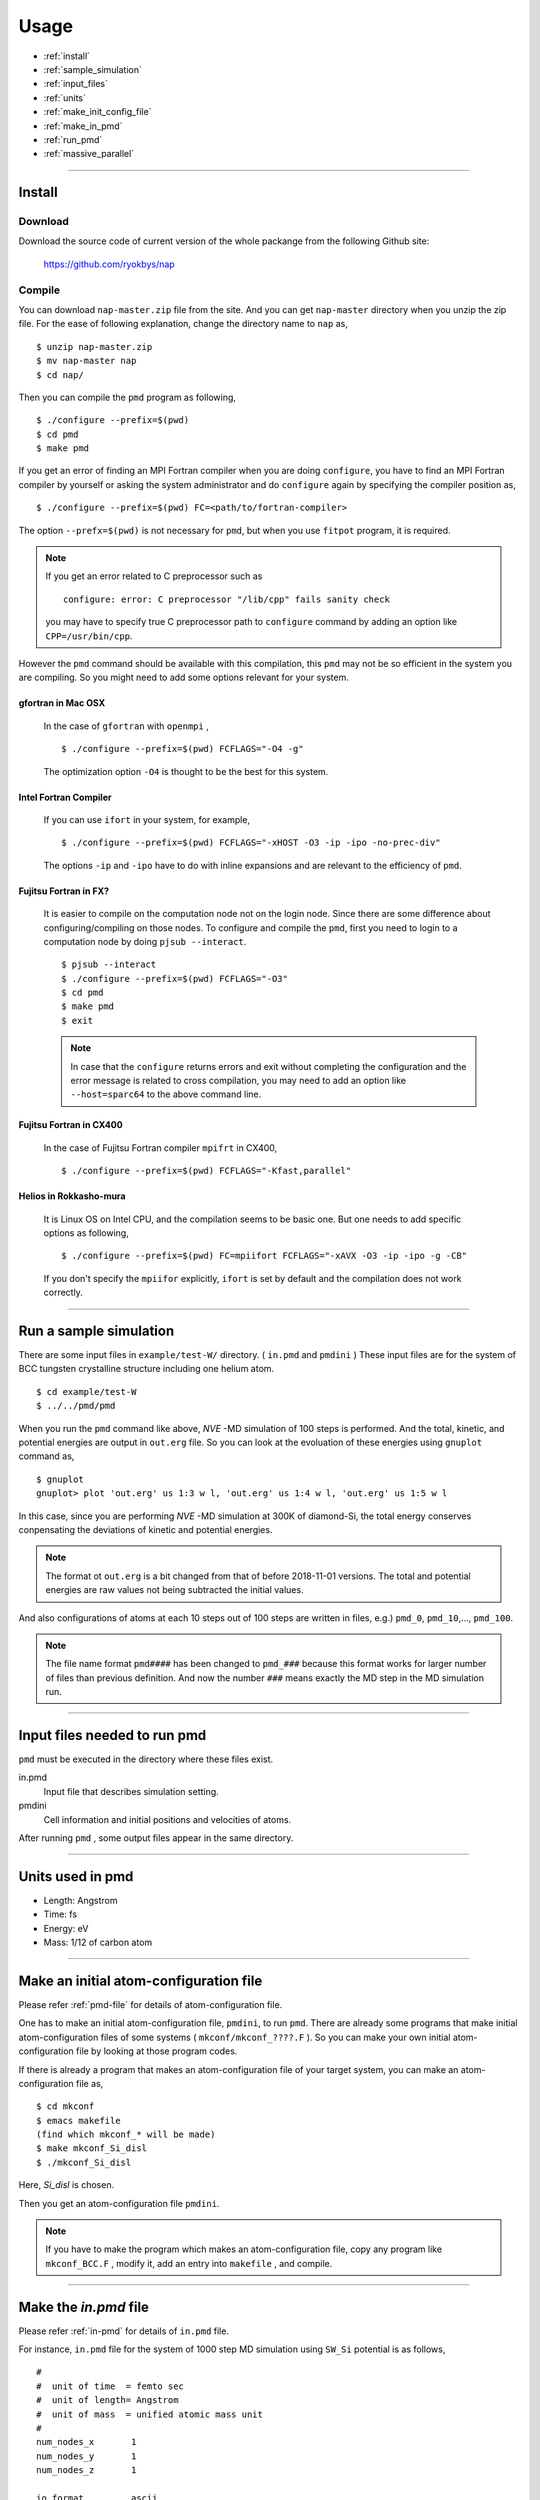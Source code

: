 =================
Usage
=================

* :ref:`install`
* :ref:`sample_simulation`
* :ref:`input_files`
* :ref:`units`
* :ref:`make_init_config_file`
* :ref:`make_in_pmd`
* :ref:`run_pmd`
* :ref:`massive_parallel`

-----------



.. index:: install
.. _install:

Install
=====================


Download
--------------

Download the source code of current version of the whole packange from the following Github site:

  https://github.com/ryokbys/nap


Compile
------------
You can download ``nap-master.zip`` file from the site.
And you can get ``nap-master`` directory when you unzip the zip file.
For the ease of following explanation, change the directory name to ``nap`` as,
::

  $ unzip nap-master.zip
  $ mv nap-master nap
  $ cd nap/

Then you can compile the ``pmd`` program as following,
::

  $ ./configure --prefix=$(pwd)
  $ cd pmd
  $ make pmd

If you get an error of finding an MPI Fortran compiler when you are doing ``configure``,
you have to find an MPI Fortran compiler by yourself or asking the system administrator and
do ``configure`` again by specifying the compiler position as,
::

  $ ./configure --prefix=$(pwd) FC=<path/to/fortran-compiler>

The option ``--prefx=$(pwd)`` is not necessary for ``pmd``, but when you use ``fitpot`` program,
it is required.

.. note::

  If you get an error related to C preprocessor such as 
  ::
   
    configure: error: C preprocessor "/lib/cpp" fails sanity check

  you may have to specify true C preprocessor path to ``configure`` command by adding an option like ``CPP=/usr/bin/cpp``.

However the ``pmd`` command should be available with this compilation,
this ``pmd`` may not be so efficient in the system you are compiling.
So you might need to add some options relevant for your system.

gfortran in Mac OSX
_____________________
  In the case of ``gfortran`` with ``openmpi`` ,
  ::
  
    $ ./configure --prefix=$(pwd) FCFLAGS="-O4 -g"
  
  The optimization option ``-O4`` is thought to be the best for this system.


Intel Fortran Compiler
______________________
  If you can use ``ifort`` in your system, for example,
  ::
  
    $ ./configure --prefix=$(pwd) FCFLAGS="-xHOST -O3 -ip -ipo -no-prec-div"
  
  The options ``-ip`` and ``-ipo`` have to do with inline expansions and 
  are relevant to the efficiency of ``pmd``.
  

Fujitsu Fortran in FX?
_____________________________

  It is easier to compile on the computation node not on the login node. Since there are some difference about configuring/compiling on those nodes.
  To configure and compile the ``pmd``, first you need to login to a computation node by doing ``pjsub --interact``.
  ::
    
     $ pjsub --interact
     $ ./configure --prefix=$(pwd) FCFLAGS="-O3"
     $ cd pmd
     $ make pmd
     $ exit
    
  
  
  .. note::
  
     In case that the ``configure`` returns errors and exit without completing the configuration
     and the error message is related to cross compilation,
     you may need to add an option like ``--host=sparc64`` to the above command line.

Fujitsu Fortran in CX400
______________________________
  In the case of Fujitsu Fortran compiler ``mpifrt`` in CX400,
  ::
  
    $ ./configure --prefix=$(pwd) FCFLAGS="-Kfast,parallel"
  

Helios in Rokkasho-mura
_______________________________
  It is Linux OS on Intel CPU, and the compilation seems to be basic one.
  But one needs to add specific options as following,
  ::
  
    $ ./configure --prefix=$(pwd) FC=mpiifort FCFLAGS="-xAVX -O3 -ip -ipo -g -CB"
  
  If you don't specify the ``mpiifor`` explicitly, ``ifort`` is set by default and the compilation does not work correctly.

----------

.. _sample_simulation:

Run a sample simulation
=====================================
There are some input files in ``example/test-W/`` directory. ( ``in.pmd`` and ``pmdini`` )
These input files are for the system of BCC tungsten crystalline structure including one helium atom.

::

    $ cd example/test-W
    $ ../../pmd/pmd

When you run the ``pmd`` command like above, *NVE* -MD simulation of 100 steps is performed.
And the total, kinetic, and potential energies are output in ``out.erg`` file.
So you can look at the evoluation of these energies using ``gnuplot`` command as,
::

    $ gnuplot
    gnuplot> plot 'out.erg' us 1:3 w l, 'out.erg' us 1:4 w l, 'out.erg' us 1:5 w l

In this case, since you are performing *NVE* -MD simulation at 300K of diamond-Si,
the total energy conserves conpensating the deviations of kinetic and potential energies.

.. image:: ./figs/graph_energy-steps.png

.. note::
   The format ot ``out.erg`` is a bit changed from that of before 2018-11-01 versions. The total and potential energies are raw values not being subtracted the initial values.

And also configurations of atoms at each 10 steps out of 100 steps are written in files, e.g.)
``pmd_0``, ``pmd_10``,..., ``pmd_100``.

.. note::
   The file name format ``pmd####`` has been changed to ``pmd_###`` because this format works for
   larger number of files than previous definition.
   And now the number ``###`` means exactly the MD step in the MD simulation run.

------------

.. _input_files:

Input files needed to run pmd
==================================

``pmd`` must be executed in the directory where these files exist.

in.pmd
  Input file that describes simulation setting.

pmdini
  Cell information and initial positions and velocities of atoms.

.. image:: ./figs/pmd.png

After running ``pmd`` , some output files appear in the same directory.

----------

.. index:: units
.. _units:

Units used in pmd
==========================
* Length: Angstrom
* Time: fs
* Energy: eV
* Mass:  1/12 of carbon atom

---------

.. _make_init_config_file:

Make an initial atom-configuration file
========================================
Please refer :ref:`pmd-file` for details of atom-configuration file.

One has to make an initial atom-configuration file, ``pmdini``, to run ``pmd``.
There are already some programs that make initial atom-configuration files
of some systems ( ``mkconf/mkconf_????.F`` ).
So you can make your own initial atom-configuration file by looking at those program codes.

If there is already a program that makes an atom-configuration file of your target system,
you can make an atom-configuration file as,
::

  $ cd mkconf
  $ emacs makefile
  (find which mkconf_* will be made)
  $ make mkconf_Si_disl
  $ ./mkconf_Si_disl

Here, *Si_disl* is chosen.

Then you get an atom-configuration file ``pmdini``.

.. note::

   If you have to make the program which makes an atom-configuration file,
   copy any program like ``mkconf_BCC.F`` , modify it, add an entry into ``makefile`` , 
   and compile.


---------

.. _make_in_pmd:

Make the *in.pmd* file
============================================
Please refer :ref:`in-pmd` for details of ``in.pmd`` file.

For instance, ``in.pmd`` file for the system of 1000 step MD simulation using ``SW_Si`` potential
is as follows,
::

  #
  #  unit of time  = femto sec
  #  unit of length= Angstrom
  #  unit of mass  = unified atomic mass unit
  #
  num_nodes_x       1
  num_nodes_y       1
  num_nodes_z       1
  
  io_format         ascii
  print_level       1
  
  time_interval     2d0
  num_iteration     1000
  num_out_energy    100
  
  flag_out_pmd      1
  num_out_pmd       10
  
  force_type        SW_Si
  cutoff_radius     3.7712d0
  cutoff_buffer     0.2d0
  
  flag_damping      2
  damping_coeff     0.5d0
  converge_eps      1d-4
  converge_num      3
  
  initial_temperature     -2000d0
  final_temperature     -2000d0
  temperature_control     none
  temperature_target      100d0
  temperature_relax_time  1d0
  
  factor_direction 3 2
    1.000d0  1.000d0  1.000d0
    1.000d0  0.000d0  1.000d0
  
  stress_control       none
  stress_relax_time   100d0
  stress_target
    0.00d0   0.00d0   0.00d0
    0.00d0   0.00d0   0.00d0
    0.00d0   0.00d0   0.00d0
  pressure_target     1.00
  
  shear_stress   0.00
  
  mass  1    28.0855
  mass  2     4.0

Here, the lines begins with ``!`` or ``#`` are treated as comment lines
and blanc lines are skipped.

------------

.. _run_pmd:

Run pmd
================

Run pmd on 1-process
--------------------------------
It is really easy to run ``pmd`` on 1-process.
On the directory where ``in.pmd`` and ``pmdini`` exist, just execute ``pmd`` as,
::

  $ /path/to/pmd/pmd

If you want to perform it background, 
::

  $ /path/to/pmd/pmd > out.pmd 2>&1 &


The following files appear when you perform ``pmd`` :

  ``out.erg``
        Total, kinetic, potential energies, and temperature, volume, pressure.
  ``pmd_##``
        Atom-configurations at a certain MD step. ``##`` means the MD step.



Run pmd on parallel-nodes
------------------------------------
Different from the old version of **pmd** which requires divided atom configuration files for parallel nodes, in the current version (since 05May2016), the parallel simulation can be performed almost the same as the serial run.

Just you need to describe how many divisions on each direction in ``in.pmd`` such as ``num_nodes_x``, ``num_nodes_y`` and ``num_nodes_z`` ,and run **pmd** with ``mpirun`` or ``mpiexec`` command to run MPI executable.
::

  $ mpirun -np 8 --machinefile hosts.list /path/to/pmd > out.pmd 2>&1 &

Here, ``pmd`` is executed on 8-nodes listed in ``hosts.list`` and 
standard output is written in ``out.pmd`` .

If any job-scheduling system is available on the system you are using,
describe the above command in your job script to be submitted.


-------------

.. _massive_parallel:

Notes on performing massively parallel simulation
======================================================
When you perform parallel simulation with over one million atoms,
the data of atom-configuration files becomes considerably large
and reading/writing data takes long time compared with intrinsic computation.
So ``pmd`` can read/write binary version of atom-configuration files 
that are way more small amount of data.
If you want to read/write binary files, describe following in ``in.pmd``,
::

  io_format   binary

And also you have to write code of writing binary atom-configuration file in ``mkconf_*.F``.
In ``mkconf_*.F`` files, there is a line of subroutine call ``call write_pmd0_ascii`` , 
you have replace it to ``call write_pmd0_bin`` and recompile the program.

